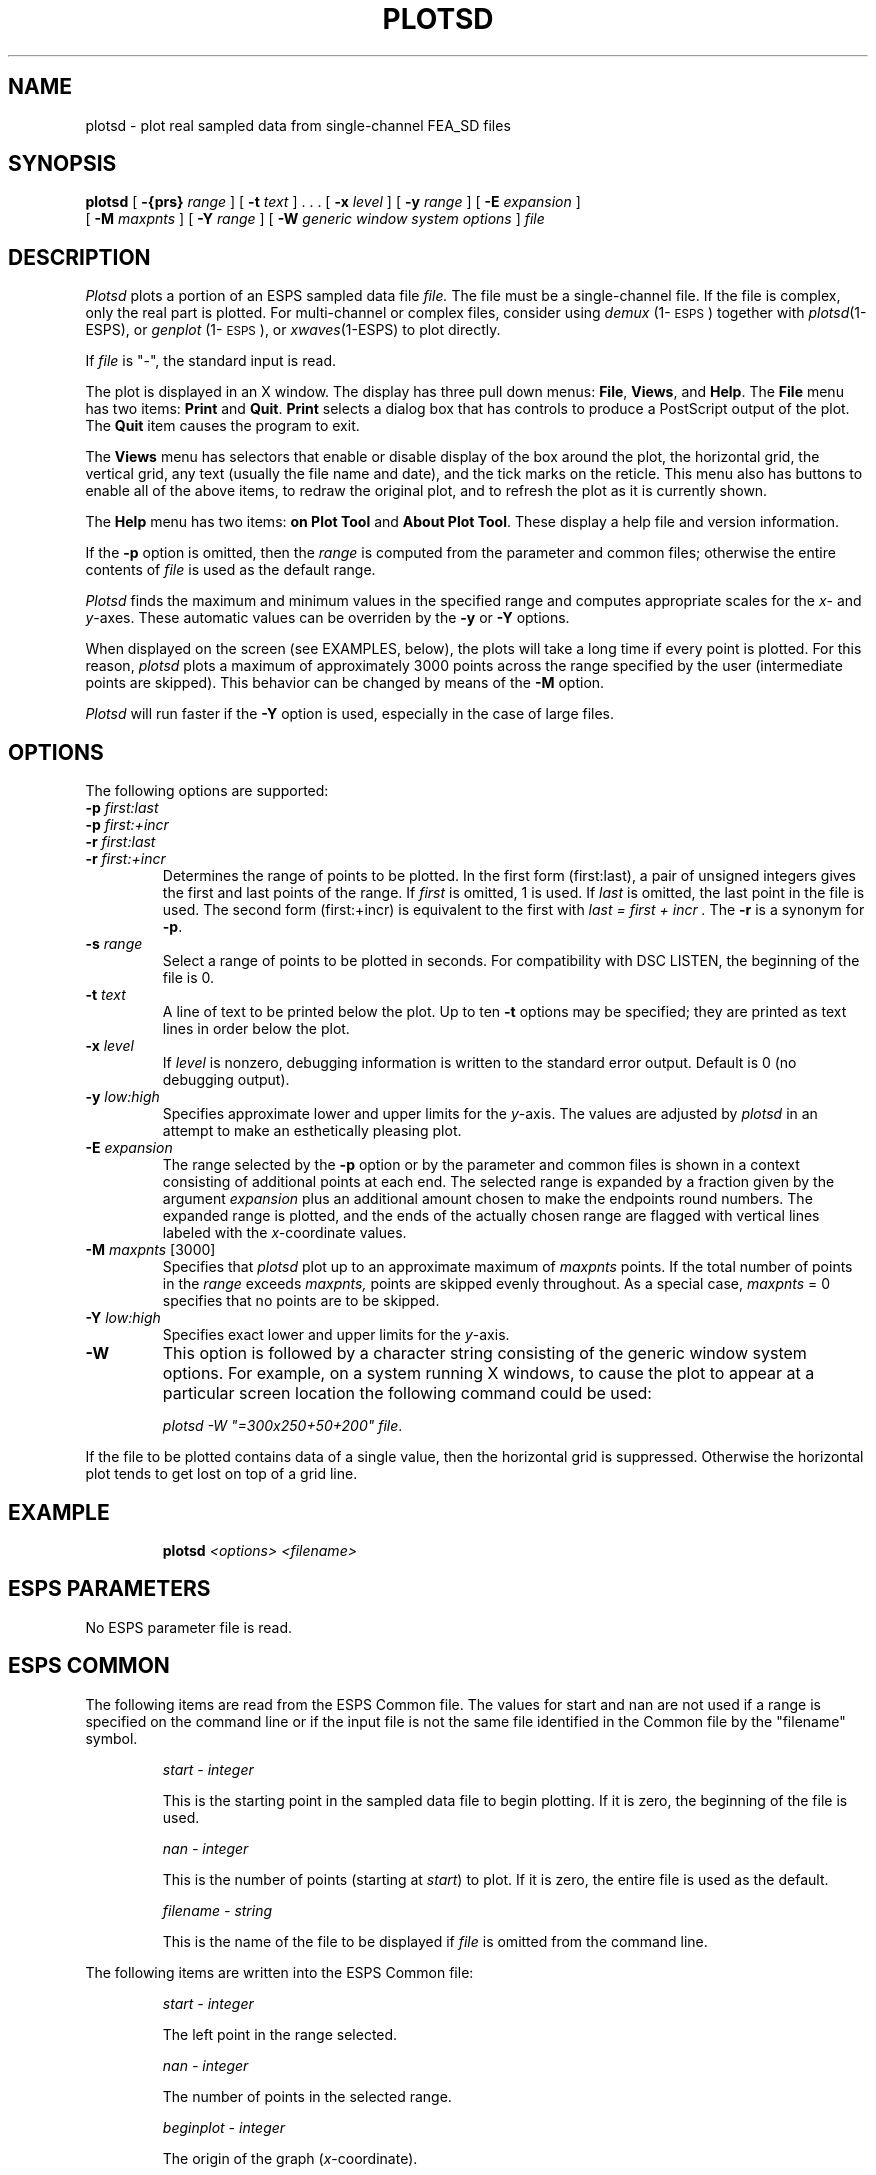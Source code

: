 .\" Copyright (c) 1987,1988,1989, 1990 Entropic Speech, Inc.; All rights reserved
.\" @(#)plotsd.1	1.1	9/19/97	ESI
.TH PLOTSD 1\-ESPS 9/19/97
.ds ]W "\fI\s+4\ze\h'0.05'e\s-4\v'-0.4m'\fP\(*p\v'0.4m'\ Entropic Speech, Inc.
.SH NAME
plotsd \- plot real sampled data from single-channel FEA_SD files
.SH SYNOPSIS
.B plotsd
[
.BI \-{prs} " range"
] [
.BI \-t " text"
] . . .  [
.BI \-x " level"
] [
.BI \-y " range"
] [
.BI \-E " expansion"
]
.br
[
.BI \-M " maxpnts"
] [
.BI \-Y " range"
] [
.BI \-W " generic window system options"
]
.I file
.SH DESCRIPTION
.PP
.I Plotsd
plots a portion of an ESPS sampled data file
.I file.   
The file must be a single-channel file.  If the file is complex, only
the real part is plotted.  For multi-channel or complex files,
consider using \fIdemux\fP (1\-\s-1ESPS\s+1) together with
\fIplotsd\fP(1-ESPS), or \fIgenplot\fP (1\-\s-1ESPS\s+1), or \fIxwaves\fP(1-ESPS) to plot directly.
.PP
If
.I file
is "\-", the standard input is read.
.PP
The plot is displayed in an X window.  The display has three pull down
menus: \fBFile\fR, \fBViews\fR, and \fBHelp\fR.    The \fBFile\fR menu
has two items: \fBPrint\fR and \fBQuit\fR.   \fBPrint\fR selects a
dialog box that has controls to produce a PostScript output of the
plot.   The \fBQuit\fR item causes the program to exit.
.PP
The \fBViews\fR menu has selectors that enable or disable display of
the box around the plot, the horizontal grid, the vertical grid, any
text (usually the file name and date), and the tick marks on the
reticle.  This menu also has buttons to enable all of the above items,
to redraw the original plot, and to refresh the plot as it is currently
shown.
.PP
The \fBHelp\fR menu has two items: \fBon Plot Tool\fR and \fBAbout
Plot Tool\fR.   These display a help file and version information.
.PP
If the \fB\-p\fP option is omitted, then the \fIrange\fP is computed
from the parameter and common files; otherwise the entire contents
of 
.I file 
is used as the default range.  
.PP
.I Plotsd
finds the maximum and  minimum values in the specified range 
and computes appropriate scales for the 
.IR x -
and 
.IR y -axes.
These automatic values can be overriden by the 
.B \-y
or
.B \-Y 
options.  
.PP
When displayed on the screen (see EXAMPLES, below), the plots
will take a long time if every point is plotted.  For this reason, 
.I plotsd
plots a maximum of approximately 3000 points across the range 
specified by the user (intermediate points are skipped).  This behavior
can be changed by means of the 
.B \-M 
option. 
.PP
.I Plotsd
will run faster if the 
.B \-Y
option is used, especially in the case of large files.  
.SH OPTIONS
.PP
The following options are supported:
.TP
.BI \-p " first:last"
.TP
.BI \-p " first:+incr
.TP
.BI \-r " first:last"
.TP
.BI \-r " first:+incr
Determines the range of points to be plotted.  In the first form
(first:last), a pair of unsigned integers gives the first and last
points of the range.  If
.I first
is omitted, 1 is used.  If 
.I last 
is omitted, the last point in the file is used.  The second form
(first:+incr) is equivalent to the first with
.I "last = first + incr".  
The \fB-r\fP is a synonym for \fB-p\fP.  
.TP
.BI \-s " range"
Select a range of points to be plotted in seconds. For compatibility with
DSC LISTEN, the beginning of the file is 0.
.TP
.BI \-t " text"
A line of text to be printed below the plot.  
Up to ten
.B \-t
options may be specified; they are printed as text lines in order below the
plot.
.TP
.BI \-x " level"
If
.I level
is nonzero, debugging information is written to the standard error output.
Default is 0 (no debugging output).
.TP
.BI \-y " low:high"
Specifies approximate lower and upper limits for the 
.IR y -axis.
The values are adjusted by 
.I plotsd
in an attempt to make an esthetically pleasing plot.  
.TP
.BI \-E " expansion"
The range selected by the
.B \-p
option or by the parameter and common files is shown in a context
consisting of additional points at each end.
The selected range is expanded by a fraction given by the argument
.I expansion
plus an additional amount chosen to make the endpoints round numbers.
The expanded range is plotted, and the ends of the actually chosen range are
flagged with vertical lines labeled with the
.IR x- coordinate
values.
.TP
.BI \-M " maxpnts\fR [3000]\fP"
Specifies that 
.I plotsd
plot up to an approximate maximum of 
.I maxpnts 
points.  If the total number of points in the 
.I range
exceeds 
.I maxpnts,
points are skipped evenly throughout.
As a special case,
.I maxpnts
= 0 specifies that no points are to be skipped.
.TP
.BI \-Y " low:high"
Specifies exact lower and upper limits for the 
.IR y -axis.
.TP
.BI \-W
This option is followed by a character
string consisting of the generic window system options. For example, on a
system running X windows, to cause the plot to appear at a particular
screen location the following command could be used: 
.sp
.br
\fIplotsd -W "=300x250+50+200" file\fR.
.PP
If the file to be plotted contains data of a single value, then the
horizontal grid is suppressed.  Otherwise the horizontal plot tends to
get lost on top of a grid line.
.SH EXAMPLE
.IP
.BI "plotsd " "<options> <filename>"
.SH "ESPS PARAMETERS"
No ESPS parameter file is read.
.SH "ESPS COMMON"
The following items are read from the ESPS Common file.  The values for
start and nan are not used if a range is specified on the command line or
if the input file is not the same file identified in the
Common file by the "filename" symbol. 
.IP
.I "start - integer"
.IP
This is the starting point in the sampled data file to begin
plotting. If it is zero, the beginning of the file is used.
.sp
.I "nan - integer"
.IP
This is the number of points (starting at 
.IR start )
to plot.
If it is zero, the entire file is used as the default.  
.sp
.I "filename - string"
.IP
This is the name of the file to be displayed if \fIfile\fP is omitted
from the command line.
.PP
The following items are written into the ESPS Common file:
.IP
.I "start - integer"
.IP
The left point in the range selected.
.sp
.I "nan - integer"
.IP
The number of points in the selected range.
.sp
.I "beginplot - integer"
.IP
The origin of the graph
.RI ( x -coordinate).
.sp
.I "endplot - integer"
.IP
The end point of the graph
.RI ( x -coordinate).
.sp
.I "prog - string"
.IP
This is the name of the program (\fIplotsd\fP in this case).
.sp
.I "filename - string"
.IP
This is the name of the file to be displayed.
The program terminates if \fIfilename\fP does not exist when \fIfile\fP
is not specified on the command line.
.PP 
ESPS Common processing may be disabled by setting the environment variable
USE_ESPS_COMMON to "off".  The default ESPS Common file is .espscom 
in the user's home directory.  This may be overidden by setting
the environment variable ESPSCOM to the desired path.  User feedback of
Common processing is determined by the environment variable ESPS_VERBOSE,
with 0 causing no feedback and increasing levels causing increasingly
detailed feedback.  If ESPS_VERBOSE is not defined, a default value of 3 is
assumed.
.SH "ESPS HEADERS"
.PP
.I Plotsd
reads the following field from the SD file header:
.I common.type.
.SH DIAGNOSTICS
.PP
.I Plotsd
complains if there is no such file, if the file is not a sampled data
file, or if the file is a mutli-channel file.  
.SH WARNING
Discarding points when more than
.I maxpoints
points are to be plotted can produce misleading results.
In particular, aliasing is possible if the data has periodic components
with periods comparable to or less than the spacing between the selected
points.
.SH EXPECTED CHANGES
.PP
Many more options may be added.
.SH SEE ALSO
\fIdemux\fP (1\-\s-1ESPS\s+1), \fImlplot\fP (1\-\s-1ESPS\s+1),
\fIgenplot\fP (1\-\s-1ESPS\s+1), 
.br
\fIscatplot\fP (1\-\s-1ESPS\s+1),
\fIplotspec\fP (1\-\s-1ESPS\s+1), \fIaplot\fP (1\-\s-1ESPS\s+1),
.br
FEA_SD (5\-\s-1ESPS\s+1)
.SH AUTHOR
.PP
.nf
Joseph T. Buck, Entropic Speech, Inc.
Adapted from a program by Shankar Narayan.
Converted by Rod Johnson to read new ESPS format.
Modified for ESPS Common by Ajaipal S. Virdy.
Modified for \-y, \-Y, and \-M by John Shore.
Manual page revised by John Shore.
\-E options added by Rod Johnson.
.fi
